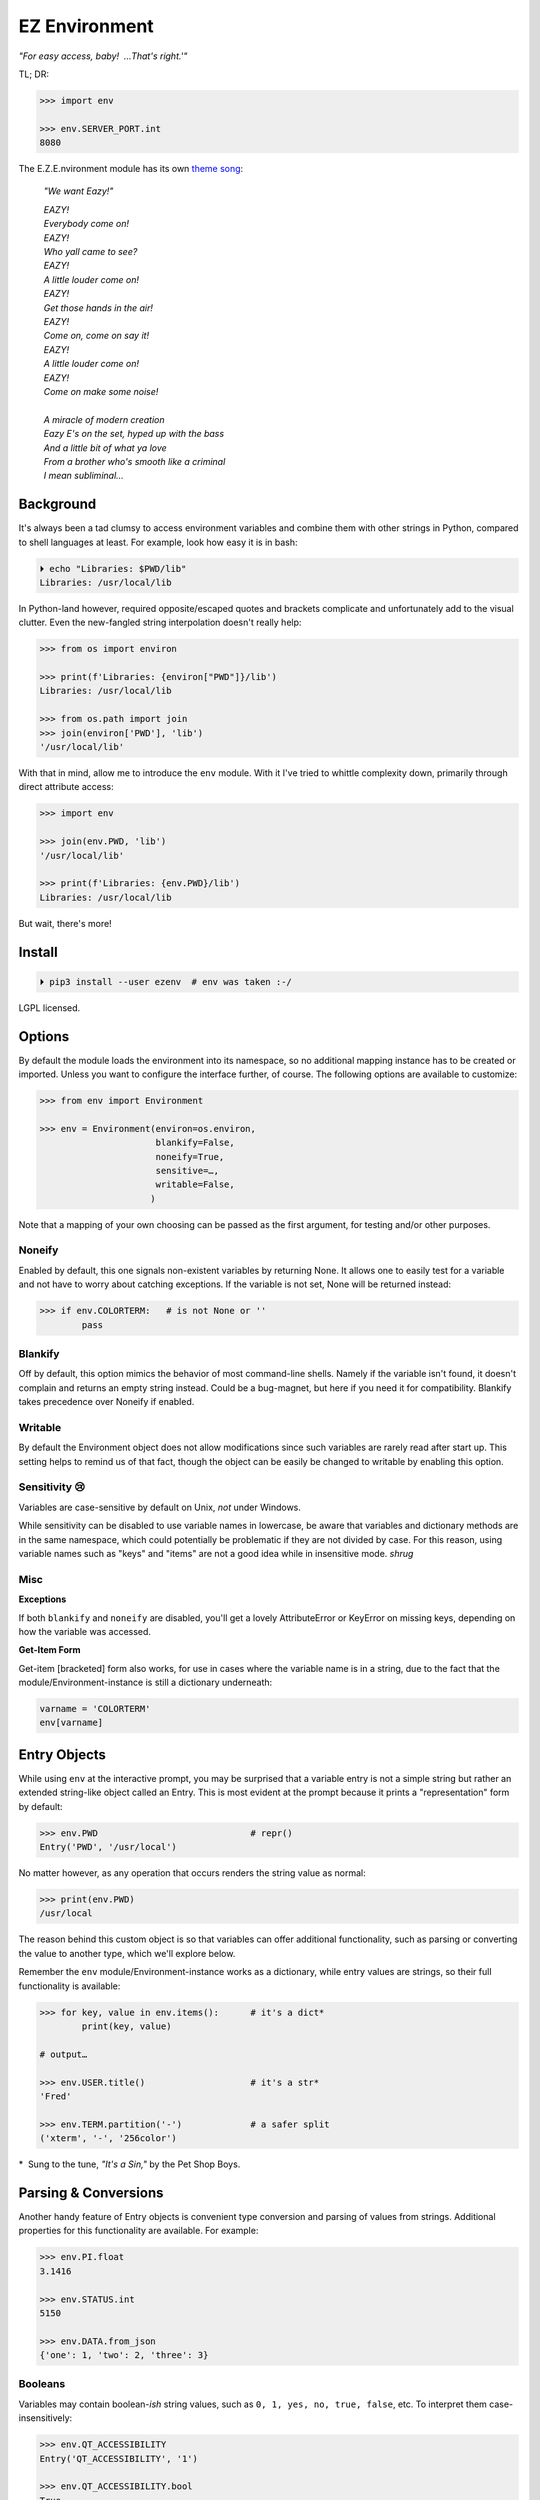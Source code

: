 
EZ Environment
================

*"For easy access, baby!  …That's right.'"*

TL; DR:

.. code:: python

    >>> import env

    >>> env.SERVER_PORT.int
    8080


The E.Z.E.nvironment module has its own
`theme song <https://youtu.be/Igxl7YtS1vQ?t=1m08s>`_:

    *"We want Eazy!"*

    | *EAZY!*
    | *Everybody come on!*
    | *EAZY!*
    | *Who yall came to see?*
    | *EAZY!*
    | *A little louder come on!*
    | *EAZY!*
    | *Get those hands in the air!*
    | *EAZY!*
    | *Come on, come on say it!*
    | *EAZY!*
    | *A little louder come on!*
    | *EAZY!*
    | *Come on make some noise!*
    |
    | *A miracle of modern creation*
    | *Eazy E's on the set, hyped up with the bass*
    | *And a little bit of what ya love*
    | *From a brother who's smooth like a criminal*
    | *I mean subliminal…*


Background
---------------

It's always been a tad clumsy to access environment variables and combine them
with other strings in Python,
compared to shell languages at least.
For example, look how easy it is in bash:

.. code:: shell

    ⏵ echo "Libraries: $PWD/lib"
    Libraries: /usr/local/lib

In Python-land however,
required opposite/escaped quotes and brackets complicate and unfortunately
add to the visual clutter.
Even the new-fangled string interpolation doesn't really help:

.. code:: python

    >>> from os import environ

    >>> print(f'Libraries: {environ["PWD"]}/lib')
    Libraries: /usr/local/lib

    >>> from os.path import join
    >>> join(environ['PWD'], 'lib')
    '/usr/local/lib'


With that in mind, allow me to introduce the ``env`` module.
With it I've tried to whittle complexity down,
primarily through direct attribute access:

.. code:: python

    >>> import env

    >>> join(env.PWD, 'lib')
    '/usr/local/lib'

    >>> print(f'Libraries: {env.PWD}/lib')
    Libraries: /usr/local/lib

But wait, there's more!

Install
---------------

.. code:: shell

    ⏵ pip3 install --user ezenv  # env was taken :-/

LGPL licensed.


Options
-----------

By default the module loads the environment into its namespace,
so no additional mapping instance has to be created or imported.
Unless you want to configure the interface further, of course.
The following options are available to customize:

.. code:: python

    >>> from env import Environment

    >>> env = Environment(environ=os.environ,
                          blankify=False,
                          noneify=True,
                          sensitive=…,
                          writable=False,
                         )

Note that a mapping of your own choosing can be passed as the first argument,
for testing and/or other purposes.

Noneify
~~~~~~~~~~~~

Enabled by default,
this one signals non-existent variables by returning None.
It allows one to easily test for a variable and not have to worry about
catching exceptions.
If the variable is not set,
None will be returned instead:

.. code:: python

    >>> if env.COLORTERM:   # is not None or ''
            pass


Blankify
~~~~~~~~~~~~

Off by default,
this option mimics the behavior of most command-line shells.
Namely if the variable isn't found,
it doesn't complain and returns an empty string instead.
Could be a bug-magnet,
but here if you need it for compatibility.
Blankify takes precedence over Noneify if enabled.


Writable
~~~~~~~~~~~~

By default the Environment object does not allow modifications since such
variables are rarely read after start up.
This setting helps to remind us of that fact,
though the object can be easily be changed to writable by enabling this
option.


Sensitivity 😢
~~~~~~~~~~~~~~~~

Variables are case-sensitive by default on Unix, *not* under Windows.

While sensitivity can be disabled to use variable names in lowercase,
be aware that variables and dictionary methods are in the same namespace,
which could potentially be problematic if they are not divided by case.
For this reason, using variable names such as "keys" and "items"
are not a good idea while in insensitive mode.
*shrug*


Misc
~~~~~~~~~~~~~~~~

**Exceptions**

If both ``blankify`` and ``noneify`` are disabled,
you'll get a lovely AttributeError or KeyError on missing keys,
depending on how the variable was accessed.

**Get-Item Form**

Get-item [bracketed] form also works,
for use in cases where the variable name is in a string,
due to the fact that the module/Environment-instance is still a dictionary
underneath:

.. code:: python

    varname = 'COLORTERM'
    env[varname]


Entry Objects
----------------

While using ``env`` at the interactive prompt,
you may be surprised that a variable entry is not a simple string but rather
an extended string-like object called an Entry.
This is most evident at the prompt because it prints a "representation"
form by default:

.. code:: python

    >>> env.PWD                             # repr()
    Entry('PWD', '/usr/local')

No matter however,
as any operation that occurs renders the string value as normal:

.. code:: python

    >>> print(env.PWD)
    /usr/local

The reason behind this custom object is so that variables can offer additional
functionality, such as parsing or converting the value to another type,
which we'll explore below.

Remember the ``env`` module/Environment-instance works as a dictionary,
while entry values are strings,
so their full functionality is available:

.. code:: python

    >>> for key, value in env.items():      # it's a dict*
            print(key, value)

    # output…

    >>> env.USER.title()                    # it's a str*
    'Fred'

    >>> env.TERM.partition('-')             # a safer split
    ('xterm', '-', '256color')

*  Sung to the tune, *"It's a Sin,"* by the Pet Shop Boys.


Parsing & Conversions
-----------------------

Another handy feature of Entry objects is convenient type conversion and
parsing of values from strings.
Additional properties for this functionality are available.
For example:

.. code:: python

    >>> env.PI.float
    3.1416

    >>> env.STATUS.int
    5150

    >>> env.DATA.from_json
    {'one': 1, 'two': 2, 'three': 3}


Booleans
~~~~~~~~~~

Variables may contain boolean-*ish* string values,
such as ``0, 1, yes, no, true, false``, etc.
To interpret them case-insensitively:

.. code:: python

    >>> env.QT_ACCESSIBILITY
    Entry('QT_ACCESSIBILITY', '1')

    >>> env.QT_ACCESSIBILITY.bool
    True

    >>> env = Environment(writable=True)
    >>> env.QT_ACCESSIBILITY = '0'          # set to '0'

    >>> env.QT_ACCESSIBILITY.bool
    False

As always, standard tests or ``bool()`` on the entry can be done to check for
standard string "truthiness."
Such a test would return True on the string '0'.


Paths
~~~~~~~~

Environment vars often contain a list of filesystem paths.
To split such path strings on ``os.pathsep``\
`🔗 <https://docs.python.org/3/library/os.html#os.pathsep>`_,
with optional conversion to ``pathlib.Path``\
`🔗² <https://docs.python.org/3/library/pathlib.html>`_
objects,
use one or more of the following:

.. code:: python

    >>> env.XDG_DATA_DIRS.list
    ['/usr/local/share', '/usr/share', ...]

    >>> env.SSH_AUTH_SOCK.path
    Path('/run/user/1000/keyring/ssh')

    >>> env.XDG_DATA_DIRS.path_list
    [Path('/usr/local/share'), Path('/usr/share'), ...]


Compatibility
---------------

*"What's the frequency Kenneth?"*

This module attempts compatibility with KR's
`env <https://github.com/kennethreitz/env>`_
package by implementing its ``prefix`` and ``map`` functions:

.. code:: python

    >>> env.prefix('XDG_')
    {'xdg_config_dirs': '/etc/xdg/xdg-mate:/etc/xdg', …}

    >>> env.map(username='USER')
    {'username': 'fred'}

The lowercase transform can be disabled by passing another false-like value
as the second argument.

While the package above has the coveted ``env`` namespace on PyPI,
ezenv uses the simple module name and provides an implementation of the
interface.


Tests
---------------

Can be run here:

.. code:: shell

    ⏵ python3 -m env -v

Though the module works under Python2,
several of the tests *don't*,
because Py2 does Unicode differently or
doesn't have the facilities available to handle them by default (pathlib).
Haven't had the urge to work around that due to declining interest.

FYI, a reference to the original module object is kept at ``env._module``
just in case it is needed for some reason.


Pricing
---------------

*"I'd buy THAT for a dollar!" :-D*
